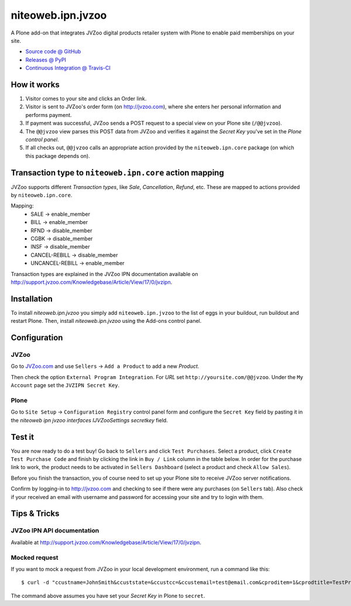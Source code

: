 ==================
niteoweb.ipn.jvzoo
==================

A Plone add-on that integrates JVZoo digital products retailer system with
Plone to enable paid memberships on your site.

* `Source code @ GitHub <https://github.com/niteoweb/niteoweb.ipn.jvzoo>`_
* `Releases @ PyPI <http://pypi.python.org/pypi/niteoweb.ipn.jvzoo>`_
* `Continuous Integration @ Travis-CI <http://travis-ci.org/niteoweb/niteoweb.ipn.jvzoo>`_


How it works
============

#. Visitor comes to your site and clicks an Order link.

#. Visitor is sent to JVZoo's order form (on http://jvzoo.com), where she
   enters her personal information and performs payment.

#. If payment was successful, JVZoo sends a POST request to a special view on
   your Plone site (``/@@jvzoo``).

#. The ``@@jvzoo`` view parses this POST data from JVZoo and verifies it
   against the `Secret Key` you've set in the `Plone control panel`.

#. If all checks out, ``@@jvzoo`` calls an appropriate action provided by the
   ``niteoweb.ipn.core`` package (on which this package depends on).


Transaction type to ``niteoweb.ipn.core`` action mapping
========================================================

JVZoo supports different `Transaction types`, like `Sale`, `Cancellation`,
`Refund`, etc. These are mapped to actions provided by ``niteoweb.ipn.core``.

Mapping:
 * SALE -> enable_member
 * BILL -> enable_member
 * RFND -> disable_member
 * CGBK -> disable_member
 * INSF -> disable_member
 * CANCEL-REBILL -> disable_member
 * UNCANCEL-REBILL -> enable_member

Transaction types are explained in the JVZoo IPN documentation available on
http://support.jvzoo.com/Knowledgebase/Article/View/17/0/jvzipn.

Installation
============

To install `niteoweb.ipn.jvzoo` you simply add ``niteoweb.ipn.jvzoo``
to the list of eggs in your buildout, run buildout and restart Plone.
Then, install `niteoweb.ipn.jvzoo` using the Add-ons control panel.

Configuration
=============

JVZoo
-----

Go to `JVZoo.com <http://jvzoo.com>`_ and use ``Sellers`` ->
``Add a Product`` to add a new `Product`.

Then check the option ``External Program Integration``. For `URL`
set ``http://yoursite.com/@@jvzoo``. Under the ``My Account`` page
set the ``JVZIPN Secret Key``.


Plone
-----

Go to ``Site Setup`` -> ``Configuration Registry`` control panel form and
configure the ``Secret Key`` field by pasting it in the `niteoweb ipn jvzoo
interfaces IJVZooSettings secretkey` field.


Test it
=======

You are now ready to do a test buy! Go back to ``Sellers`` and click
``Test Purchases``. Select a product, click ``Create Test Purchase Code`` and
finish by clicking the link in ``Buy / Link`` column in the table below. In
order for the purchase link to work, the product needs to be activated in
``Sellers Dashboard`` (select a product and check ``Allow Sales``).

Before you finish the transaction, you of course need to set up your Plone
site to receive JVZoo server notifications.

Confirm by logging-in to http://jvzoo.com and checking to see if there were any
purchases (on ``Sellers`` tab). Also check if your received an email with
username and password for accessing your site and try to login with them.


Tips & Tricks
=============

JVZoo IPN API documentation
---------------------------

Available at http://support.jvzoo.com/Knowledgebase/Article/View/17/0/jvzipn.


Mocked request
--------------

If you want to mock a request from JVZoo in your local development environment,
run a command like this::

    $ curl -d "ccustname=JohnSmith&ccuststate=&ccustcc=&ccustemail=test@email.com&cproditem=1&cprodtitle=TestProduct&cprodtype=STANDARD&ctransaction=SALE&ctransaffiliate=affiliate@email.com&ctransamount=1000&ctranspaymentmethod=&ctransvendor=&ctransreceipt=1&cupsellreceipt=&caffitid=&cvendthru=&cverify=ABF7BA12&ctranstime=1350388651" http://localhost:8080/Plone/@@jvzoo

The command above assumes you have set your `Secret Key` in Plone to
``secret``.

